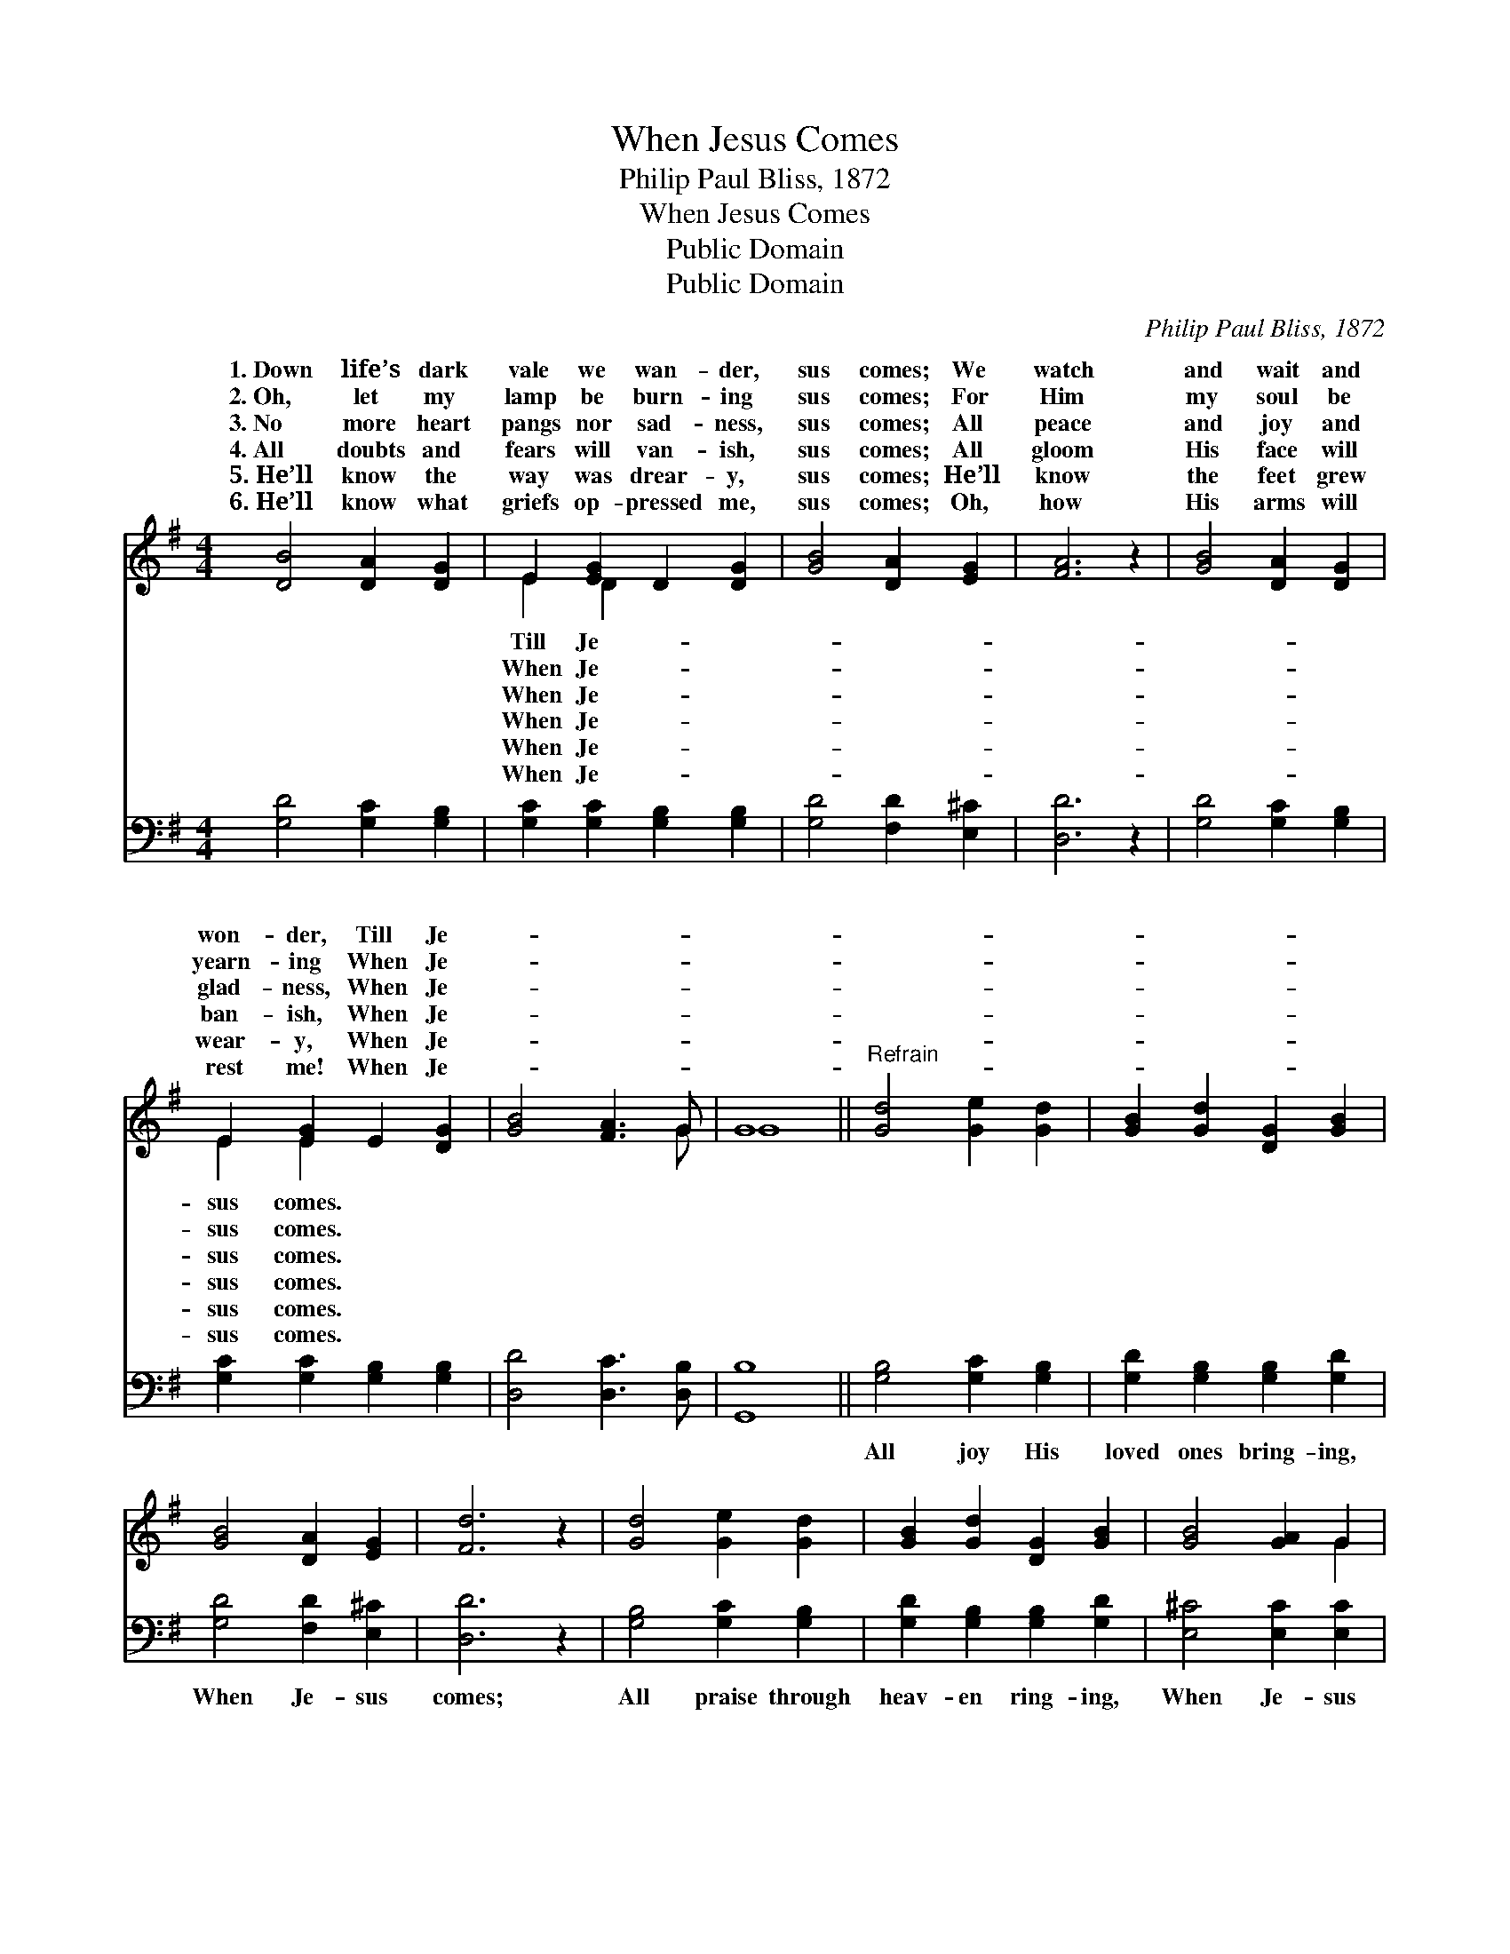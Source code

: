 X:1
T:When Jesus Comes
T:Philip Paul Bliss, 1872
T:When Jesus Comes
T:Public Domain
T:Public Domain
C:Philip Paul Bliss, 1872
Z:Public Domain
%%score ( 1 2 ) 3
L:1/8
M:4/4
K:G
V:1 treble 
V:2 treble 
V:3 bass 
V:1
 [DB]4 [DA]2 [DG]2 | E2 [EG]2 D2 [DG]2 | [GB]4 [DA]2 [EG]2 | [FA]6 z2 | [GB]4 [DA]2 [DG]2 | %5
w: 1.~Down life’s dark|vale we wan- der,|sus comes; We|watch|and wait and|
w: 2.~Oh, let my|lamp be burn- ing|sus comes; For|Him|my soul be|
w: 3.~No more heart|pangs nor sad- ness,|sus comes; All|peace|and joy and|
w: 4.~All doubts and|fears will van- ish,|sus comes; All|gloom|His face will|
w: 5.~He’ll know the|way was drear- y,|sus comes; He’ll|know|the feet grew|
w: 6.~He’ll know what|griefs op- pressed me,|sus comes; Oh,|how|His arms will|
 E2 [EG]2 E2 [DG]2 | [GB]4 [FA]3 G | G8 ||"^Refrain" [Gd]4 [Ge]2 [Gd]2 | [GB]2 [Gd]2 [DG]2 [GB]2 | %10
w: won- der, Till Je-|||||
w: yearn- ing When Je-|||||
w: glad- ness, When Je-|||||
w: ban- ish, When Je-|||||
w: wear- y, When Je-|||||
w: rest me! When Je-|||||
 [GB]4 [DA]2 [EG]2 | [Fd]6 z2 | [Gd]4 [Ge]2 [Gd]2 | [GB]2 [Gd]2 [DG]2 [GB]2 | [GB]4 [GA]2 G2 | %15
w: |||||
w: |||||
w: |||||
w: |||||
w: |||||
w: |||||
 [FA]6 z2 | [GB]4 [DA]2 [DG]2 | E2 [EG]2 D2 [DG]2 | [GB]4 [DA]2 [EG]2 | [FA]6 z2 | %20
w: |||||
w: |||||
w: |||||
w: |||||
w: |||||
w: |||||
 [GB]4 [DA]2 [DG]2 | E2 [EG]2 D2 [DG]2 | [GB]4 [FA]3 G | G8 |] %24
w: ||||
w: ||||
w: ||||
w: ||||
w: ||||
w: ||||
V:2
 x8 | E2 D2 x4 | x8 | x8 | x8 | E2 E2 x4 | x7 G | G8 || x8 | x8 | x8 | x8 | x8 | x8 | x6 G2 | x8 | %16
w: |Till Je-||||sus comes.|||||||||||
w: |When Je-||||sus comes.|||||||||||
w: |When Je-||||sus comes.|||||||||||
w: |When Je-||||sus comes.|||||||||||
w: |When Je-||||sus comes.|||||||||||
w: |When Je-||||sus comes.|||||||||||
 x8 | E2 D2 x4 | x8 | x8 | x8 | E2 D2 x4 | x7 G | G8 |] %24
w: ||||||||
w: ||||||||
w: ||||||||
w: ||||||||
w: ||||||||
w: ||||||||
V:3
 [G,D]4 [G,C]2 [G,B,]2 | [G,C]2 [G,C]2 [G,B,]2 [G,B,]2 | [G,D]4 [F,D]2 [E,^C]2 | [D,D]6 z2 | %4
w: ~ ~ ~|~ ~ ~ ~|~ ~ ~|~|
 [G,D]4 [G,C]2 [G,B,]2 | [G,C]2 [G,C]2 [G,B,]2 [G,B,]2 | [D,D]4 [D,C]3 [D,B,] | [G,,B,]8 || %8
w: ~ ~ ~|~ ~ ~ ~|~ ~ ~|~|
 [G,B,]4 [G,C]2 [G,B,]2 | [G,D]2 [G,B,]2 [G,B,]2 [G,D]2 | [G,D]4 [F,D]2 [E,^C]2 | [D,D]6 z2 | %12
w: All joy His|loved ones bring- ing,|When Je- sus|comes;|
 [G,B,]4 [G,C]2 [G,B,]2 | [G,D]2 [G,B,]2 [G,B,]2 [G,D]2 | [E,^C]4 [E,C]2 [E,C]2 | [D,D]6 z2 | %16
w: All praise through|heav- en ring- ing,|When Je- sus|comes.|
 [G,D]4 [G,C]2 [G,B,]2 | [G,C]2 [G,C]2 [G,B,]2 [G,B,]2 | [G,D]4 [F,D]2 [E,^C]2 | [D,D]6 z2 | %20
w: All beau- ty|bright and ver- nal,|When Je- sus|comes;|
 [G,D]4 [G,C]2 [G,B,]2 | [G,C]2 [G,C]2 [G,B,]2 [G,B,]2 | [D,D]4 [D,C]3 [D,B,] | [G,,B,]8 |] %24
w: All glo- ry,|grand, e- ter- nal,|When Je- sus|comes.|

